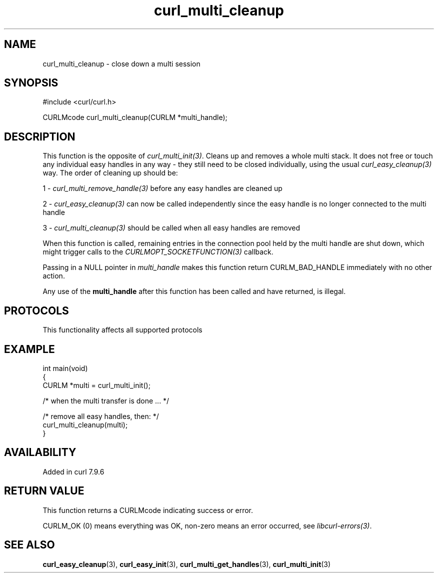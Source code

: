 .\" generated by cd2nroff 0.1 from curl_multi_cleanup.md
.TH curl_multi_cleanup 3 "2025-02-12" libcurl
.SH NAME
curl_multi_cleanup \- close down a multi session
.SH SYNOPSIS
.nf
#include <curl/curl.h>

CURLMcode curl_multi_cleanup(CURLM *multi_handle);
.fi
.SH DESCRIPTION
This function is the opposite of \fIcurl_multi_init(3)\fP. Cleans up and removes a
whole multi stack. It does not free or touch any individual easy handles in
any way \- they still need to be closed individually, using the usual
\fIcurl_easy_cleanup(3)\fP way. The order of cleaning up should be:

1 \- \fIcurl_multi_remove_handle(3)\fP before any easy handles are cleaned up

2 \- \fIcurl_easy_cleanup(3)\fP can now be called independently since the easy
handle is no longer connected to the multi handle

3 \- \fIcurl_multi_cleanup(3)\fP should be called when all easy handles are
removed

When this function is called, remaining entries in the connection pool held by
the multi handle are shut down, which might trigger calls to the
\fICURLMOPT_SOCKETFUNCTION(3)\fP callback.

Passing in a NULL pointer in \fImulti_handle\fP makes this function return
CURLM_BAD_HANDLE immediately with no other action.

Any use of the \fBmulti_handle\fP after this function has been called and have
returned, is illegal.
.SH PROTOCOLS
This functionality affects all supported protocols
.SH EXAMPLE
.nf
int main(void)
{
  CURLM *multi = curl_multi_init();

  /* when the multi transfer is done ... */

  /* remove all easy handles, then: */
  curl_multi_cleanup(multi);
}
.fi
.SH AVAILABILITY
Added in curl 7.9.6
.SH RETURN VALUE
This function returns a CURLMcode indicating success or error.

CURLM_OK (0) means everything was OK, non\-zero means an error occurred, see
\fIlibcurl\-errors(3)\fP.
.SH SEE ALSO
.BR curl_easy_cleanup (3),
.BR curl_easy_init (3),
.BR curl_multi_get_handles (3),
.BR curl_multi_init (3)
